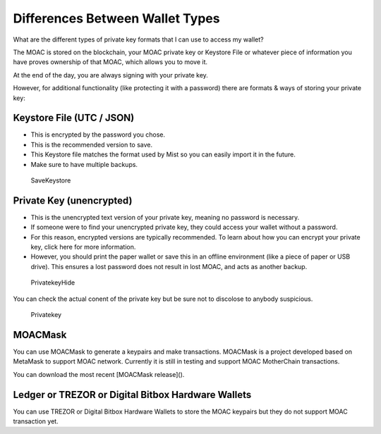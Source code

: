 Differences Between Wallet Types
================================


What are the different types of private key formats that I can use to
access my wallet?

The MOAC is stored on the blockchain, your MOAC private key or Keystore
File or whatever piece of information you have proves ownership of that
MOAC, which allows you to move it.

At the end of the day, you are always signing with your private key.

However, for additional functionality (like protecting it with a
password) there are formats & ways of storing your private key:

Keystore File (UTC / JSON)
~~~~~~~~~~~~~~~~~~~~~~~~~~

-  This is encrypted by the password you chose.
-  This is the recommended version to save.
-  This Keystore file matches the format used by Mist so you can easily
   import it in the future.
-  Make sure to have multiple backups.

.. figure:: ../image/CreateWalletSave.png
   :alt: SaveKeystore

   SaveKeystore

Private Key (unencrypted)
~~~~~~~~~~~~~~~~~~~~~~~~~

-  This is the unencrypted text version of your private key, meaning no
   password is necessary.
-  If someone were to find your unencrypted private key, they could
   access your wallet without a password.
-  For this reason, encrypted versions are typically recommended. To
   learn about how you can encrypt your private key, click here for more
   information.
-  However, you should print the paper wallet or save this in an offline
   environment (like a piece of paper or USB drive). This ensures a lost
   password does not result in lost MOAC, and acts as another backup.

.. figure:: ../image/PrivatekeyHide.png
   :alt: PrivatekeyHide

   PrivatekeyHide

You can check the actual conent of the private key but be sure not to
discolose to anybody suspicious.

.. figure:: ../image/Privatekey.png
   :alt: Privatekey

   Privatekey

MOACMask
~~~~~~~~

You can use MOACMask to generate a keypairs and make transactions. 
MOACMask is a project developed based on MetaMask to support MOAC network. 
Currently it is still in testing and support MOAC MotherChain transactions.

You can download the most recent [MOACMask release]().

Ledger or TREZOR or Digital Bitbox Hardware Wallets
~~~~~~~~~~~~~~~~~~~~~~~~~~~~~~~~~~~~~~~~~~~~~~~~~~~

You can use TREZOR or Digital Bitbox Hardware Wallets to store the MOAC
keypairs but they do not support MOAC transaction yet.
